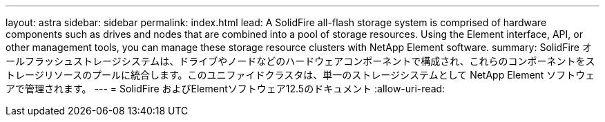 ---
layout: astra 
sidebar: sidebar 
permalink: index.html 
lead: A SolidFire all-flash storage system is comprised of hardware components such as drives and nodes that are combined into a pool of storage resources. Using the Element interface, API, or other management tools, you can manage these storage resource clusters with NetApp Element software. 
summary: SolidFire オールフラッシュストレージシステムは、ドライブやノードなどのハードウェアコンポーネントで構成され、これらのコンポーネントをストレージリソースのプールに統合します。このユニファイドクラスタは、単一のストレージシステムとして NetApp Element ソフトウェアで管理されます。 
---
= SolidFire およびElementソフトウェア12.5のドキュメント
:allow-uri-read: 


